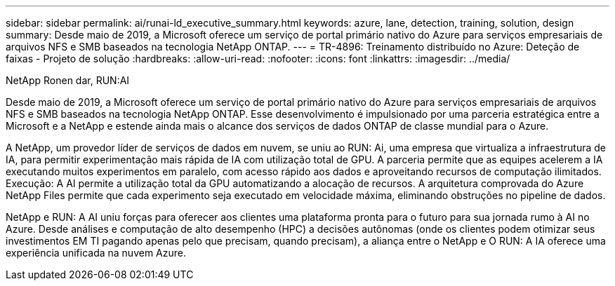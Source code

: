 ---
sidebar: sidebar 
permalink: ai/runai-ld_executive_summary.html 
keywords: azure, lane, detection, training, solution, design 
summary: Desde maio de 2019, a Microsoft oferece um serviço de portal primário nativo do Azure para serviços empresariais de arquivos NFS e SMB baseados na tecnologia NetApp ONTAP. 
---
= TR-4896: Treinamento distribuído no Azure: Deteção de faixas - Projeto de solução
:hardbreaks:
:allow-uri-read: 
:nofooter: 
:icons: font
:linkattrs: 
:imagesdir: ../media/


NetApp Ronen dar, RUN:AI

[role="lead"]
Desde maio de 2019, a Microsoft oferece um serviço de portal primário nativo do Azure para serviços empresariais de arquivos NFS e SMB baseados na tecnologia NetApp ONTAP. Esse desenvolvimento é impulsionado por uma parceria estratégica entre a Microsoft e a NetApp e estende ainda mais o alcance dos serviços de dados ONTAP de classe mundial para o Azure.

A NetApp, um provedor líder de serviços de dados em nuvem, se uniu ao RUN: Ai, uma empresa que virtualiza a infraestrutura de IA, para permitir experimentação mais rápida de IA com utilização total de GPU. A parceria permite que as equipes acelerem a IA executando muitos experimentos em paralelo, com acesso rápido aos dados e aproveitando recursos de computação ilimitados. Execução: A AI permite a utilização total da GPU automatizando a alocação de recursos. A arquitetura comprovada do Azure NetApp Files permite que cada experimento seja executado em velocidade máxima, eliminando obstruções no pipeline de dados.

NetApp e RUN: A AI uniu forças para oferecer aos clientes uma plataforma pronta para o futuro para sua jornada rumo à AI no Azure. Desde análises e computação de alto desempenho (HPC) a decisões autônomas (onde os clientes podem otimizar seus investimentos EM TI pagando apenas pelo que precisam, quando precisam), a aliança entre o NetApp e O RUN: A IA oferece uma experiência unificada na nuvem Azure.
